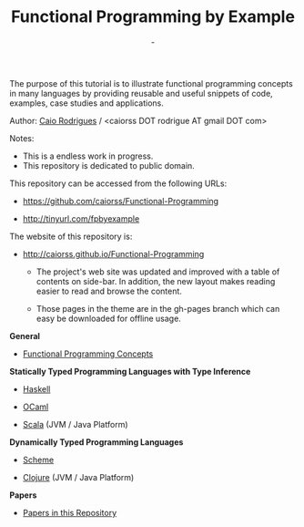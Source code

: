 #+TITLE: Functional Programming by Example
#+AUTHOR: -
#+EMAIL:  -
#+DESCRIPTION: Functional programming examples, theory, 
#+URL:   https://github.com/caiorss/Functional-Programming

#+HTML_HEAD: <meta name="viewport" content="width=device-width, minimum-scale=1.0, maximum-scale=1.0" />
#+HTML_HEAD: <link href="/Functional-Programming/theme/style.css" rel="stylesheet">
#+HTML_HEAD: <script src="/Functional-Programming/theme/org-nav-theme.js"></script>

# * Functional Programming by Example

[[file:haskell/images/haskellLogo.png][file:haskell/images/haskellLogo.png]]

The purpose of this tutorial is to illustrate functional programming
concepts in many languages by providing reusable and useful snippets
of code, examples, case studies and applications. 

Author:  [[https://www.linkedin.com/in/caiorodrigues][Caio Rodrigues]] / <caiorss DOT rodrigue AT gmail DOT com> 

Notes: 
 + This is a endless work in progress.
 + This repository is dedicated to public domain.

This repository can be accessed from the following URLs:

 - https://github.com/caiorss/Functional-Programming

 - http://tinyurl.com/fpbyexample

The website of this repository is: 

 + http://caiorss.github.io/Functional-Programming

   + The project's web site was updated and improved with a table of
     contents on side-bar. In addition, the new layout makes reading
     easier to read and browse the content.

   + Those pages in the theme are in the gh-pages branch which can
     easy be downloaded for offline usage.

*General*

 - [[file:haskell/Functional_Programming_Concepts.org][Functional Programming Concepts]]

*Statically Typed Programming Languages with Type Inference*

 - [[file:haskell/README.org][Haskell]]

 - [[file:ocaml/README.org][OCaml]]

 - [[file:scala/README.org][Scala]] (JVM / Java Platform)

*Dynamically Typed Programming Languages*

 - [[file:scheme/README.org][Scheme]] 

 - [[file:clojure/README.org][Clojure]] (JVM / Java Platform) 
        
*Papers* 

 - [[file:papers/README.org][Papers in this Repository]]

